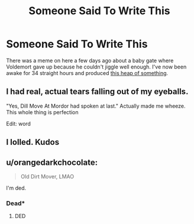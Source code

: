 #+TITLE: Someone Said To Write This

* Someone Said To Write This
:PROPERTIES:
:Author: bridge4shash
:Score: 33
:DateUnix: 1523307912.0
:DateShort: 2018-Apr-10
:FlairText: Self-Promotion
:END:
There was a meme on here a few days ago about a baby gate where Voldemort gave up because he couldn't jiggle well enough. I've now been awake for 34 straight hours and produced [[https://archiveofourown.org/works/14268237][this heap of something]].


** I had real, actual tears falling out of my eyeballs.

"Yes, Dill Move At Mordor had spoken at last." Actually made me wheeze. This whole thing is perfection

Edit: word
:PROPERTIES:
:Author: BioWaitForIt
:Score: 4
:DateUnix: 1523372033.0
:DateShort: 2018-Apr-10
:END:


** I lolled. Kudos
:PROPERTIES:
:Author: Nagiarutai
:Score: 3
:DateUnix: 1523310341.0
:DateShort: 2018-Apr-10
:END:


** u/orangedarkchocolate:
#+begin_quote
  Old Dirt Mover, LMAO
#+end_quote

I'm ded.
:PROPERTIES:
:Author: orangedarkchocolate
:Score: 3
:DateUnix: 1523391762.0
:DateShort: 2018-Apr-11
:END:

*** Dead*
:PROPERTIES:
:Author: emong757
:Score: 1
:DateUnix: 1523398876.0
:DateShort: 2018-Apr-11
:END:

**** DED
:PROPERTIES:
:Author: orangedarkchocolate
:Score: 1
:DateUnix: 1523561905.0
:DateShort: 2018-Apr-13
:END:
